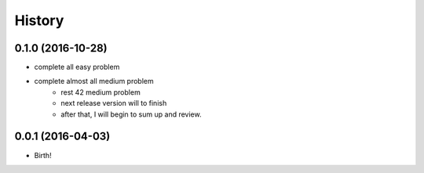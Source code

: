 History
-------

0.1.0 (2016-10-28)
++++++++++++++++++

* complete all easy problem
* complete almost all medium problem
    - rest 42 medium problem
    - next release version will to finish
    - after that, I will begin to sum up and review.


0.0.1 (2016-04-03)
++++++++++++++++++

* Birth!

